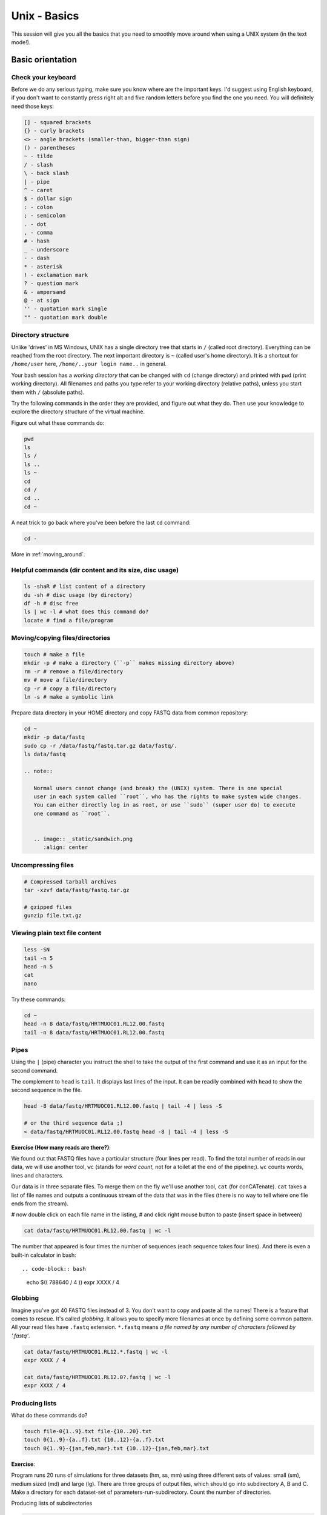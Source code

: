 Unix - Basics
=============

This session will give you all the basics that you need
to smoothly move around when using a UNIX system (in the text mode!).

Basic orientation
-----------------

Check your keyboard
^^^^^^^^^^^^^^^^^^^

Before we do any serious typing, make sure you know where are the important keys.
I'd suggest using English keyboard, if you don't want to constantly press right alt
and five random letters before you find the one you need.
You will definitely need those keys:

.. code-block:: bash

  [] - squared brackets
  {} - curly brackets
  <> - angle brackets (smaller-than, bigger-than sign)
  () - parentheses
  ~ - tilde
  / - slash
  \ - back slash
  | - pipe
  ^ - caret
  $ - dollar sign
  : - colon
  ; - semicolon
  . - dot
  , - comma
  # - hash
  _ - underscore
  - - dash
  * - asterisk
  ! - exclamation mark
  ? - question mark
  & - ampersand
  @ - at sign
  '' - quotation mark single
  "" - quotation mark double

Directory structure
^^^^^^^^^^^^^^^^^^^

Unlike 'drives' in MS Windows, UNIX has a single directory tree
that starts in ``/`` (called root directory). Everything can be reached from the root directory.
The next important directory is ``~`` (called user's home directory). It is
a shortcut for ``/home/user`` here, ``/home/..your login name..`` in general.

Your bash session has a `working directory` that can be changed with ``cd`` (change directory)
and printed with ``pwd`` (print working directory). All filenames and paths you
type refer to your working directory (relative paths), unless you start them with ``/`` (absolute paths).

Try the following commands in the order they are provided, and figure out what they do.
Then use your knowledge to explore the directory structure of the virtual machine.

Figure out what these commands do:

.. code-block:: bash

    pwd
    ls
    ls /
    ls ..
    ls ~
    cd
    cd /
    cd ..
    cd ~

A neat trick to go back where you've been before the last ``cd`` command:

.. code-block:: bash

  cd -

More in :ref:`moving_around`.

Helpful commands (dir content and its size, disc usage)
^^^^^^^^^^^^^^^^^^^^^^^^^^^^^^^^^^^^^^^^^^^^^^^^^^^^^^^

.. code-block:: bash

  ls -shaR # list content of a directory
  du -sh # disc usage (by directory)
  df -h # disc free
  ls | wc -l # what does this command do?
  locate # find a file/program

Moving/copying files/directories
^^^^^^^^^^^^^^^^^^^^^^^^^^^^^^^^

.. code-block:: bash

  touch # make a file
  mkdir -p # make a directory (``-p`` makes missing directory above)
  rm -r # remove a file/directory
  mv # move a file/directory
  cp -r # copy a file/directory
  ln -s # make a symbolic link

Prepare data directory in your HOME directory
and copy FASTQ data from common repository:

.. code-block:: bash

  cd ~
  mkdir -p data/fastq
  sudo cp -r /data/fastq/fastq.tar.gz data/fastq/.
  ls data/fastq

  .. note::

     Normal users cannot change (and break) the (UNIX) system. There is one special
     user in each system called ``root``, who has the rights to make system wide changes.
     You can either directly log in as root, or use ``sudo`` (super user do) to execute
     one command as ``root``.


     .. image:: _static/sandwich.png
        :align: center

Uncompressing files
^^^^^^^^^^^^^^^^^^^

.. code-block:: bash

  # Compressed tarball archives
  tar -xzvf data/fastq/fastq.tar.gz

  # gzipped files
  gunzip file.txt.gz

Viewing plain text file content
^^^^^^^^^^^^^^^^^^^^^^^^^^^^^^^

.. code-block:: bash

  less -SN
  tail -n 5
  head -n 5
  cat
  nano

Try these commands:

.. code-block:: bash

  cd ~
  head -n 8 data/fastq/HRTMUOC01.RL12.00.fastq
  tail -n 8 data/fastq/HRTMUOC01.RL12.00.fastq

Pipes
^^^^^

Using the ``|`` (pipe) character you instruct the shell to take the output of the first command
and use it as an input for the second command.

The complement to ``head`` is ``tail``. It displays last lines of the input.
It can be readily combined with ``head`` to show the second sequence in the file.

.. code-block:: bash

    head -8 data/fastq/HRTMUOC01.RL12.00.fastq | tail -4 | less -S

    # or the third sequence data ;)
    < data/fastq/HRTMUOC01.RL12.00.fastq head -8 | tail -4 | less -S

**Exercise (How many reads are there?)**::

We found out that FASTQ files have a particular structure (four lines per read).
To find the total number of reads in our data, we will use another tool, ``wc``
(stands for `word count`, not for a toilet at the end of the pipeline;). ``wc``
counts words, lines and characters.

Our data is in three separate files. To merge them on the fly we'll use another tool,
``cat`` (for conCATenate). ``cat`` takes a list of file names and outputs a continuous
stream of the data that was in the files (there is no way to tell where one file ends
from the stream).

# now double click on each file name in the listing,
# and click right mouse button to paste (insert space in between)

.. code-block:: bash

  cat data/fastq/HRTMUOC01.RL12.00.fastq | wc -l

The number that appeared is four times the number of sequences (each sequence takes
four lines). And there is even a built-in calculator in bash::

.. code-block:: bash

  echo $(( 788640 / 4 ))
  expr XXXX / 4

Globbing
^^^^^^^^

Imagine you've got 40 FASTQ files instead of 3. You don't want to copy and paste all
the names! There is a feature that comes to rescue. It's called `globbing`. It allows
you to specify more filenames at once by defining some common pattern. All your
read files have ``.fastq`` extension. ``*.fastq`` means *a file named by any number of
characters followed by '.fastq'*.

.. code-block:: bash

  cat data/fastq/HRTMUOC01.RL12.*.fastq | wc -l
  expr XXXX / 4

  cat data/fastq/HRTMUOC01.RL12.0?.fastq | wc -l
  expr XXXX / 4

Producing lists
^^^^^^^^^^^^^^^

What do these commands do?

.. code-block:: bash

  touch file-0{1..9}.txt file-{10..20}.txt
  touch 0{1..9}-{a..f}.txt {10..12}-{a..f}.txt
  touch 0{1..9}-{jan,feb,mar}.txt {10..12}-{jan,feb,mar}.txt

**Exercise**::

Program runs 20 runs of simulations for three datasets (hm, ss, mm) using
three different sets of values: small (sm), medium sized (md) and large (lg).
There are three groups of output files, which should go into subdirectory A, B and C.
Make a directory for each dataset-set of parameters-run-subdirectory.
Count the number of directories.

Producing lists of subdirectories

.. code-block:: bash

  mkdir –p {2013..2015}/{A..C}
  mkdir –p {2013..2015}/0{1..9}/{A..C} {2013..2015}/{10..12}/{A..C}

Variables & Loops
^^^^^^^^^^^^^^^^^

.. code-block:: bash

  list=`ls data/fastq/HRTMUOC01.RL12.0{1..9}.fastq`

  for i in $list
  do
    echo $i
  done

  for i in $list
  do
    head -n1 $i
  done

Use multiple windows (and be safe when the network fails)
---------------------------------------------------------

First, type ``screen`` in your terminal::

  screen

Screen creates the first window for you. To create another one press
``ctrl+a c``. To switch between the windows press ``ctrl+a space``.

.. note::

   Keyboard shortcuts notation: ``ctrl+a space`` means press ``ctrl`` key and ``a`` key
   simultaneously and ``space`` key after you release both of the previous keys.

Installing software
-------------------

The easiest way to install software is via a package manager (eg. ``apt-get`` for all Debian
variants). When the required software is not in the repositories, or one needs the latest
version, it's necessary to take the more difficult path. The canonical UNIX way is::

  wget -O - ..url.. | tar xvz   # download and unpack the 'tarball' from internet
  cd ..unpacked directory..     # set working directory to the project directory
  ./configure                   # check your system and choose the way to build it
  make                          # convert source code to machine code (compile it)
  sudo make install             # copy the results to your system

htop
^^^^

Installing software from common repository:

.. code-block:: bash

  sudo apt-get install htop

Bedtools
^^^^^^^^

Install software which is not in the common repository. You just need to find
a source code and compile it:

.. code-block:: bash

  wget https://github.com/arq5x/bedtools2/releases/download/v2.25.0/bedtools-2.25.0.tar.gz
  tar -zxvf bedtools-2.25.0.tar.gz
  cd bedtools2
  make


Another common place where you find a lot of software is `GitHub`. We'll install
``bedtools`` from a GitHub repository:

.. code-block:: bash

  cd ~/sw

  # get the latest bedtools
  git clone https://github.com/arq5x/bedtools2

This creates a `clone` of the online repository in ``bedtools2`` directory.

.. code-block:: bash

   cd bedtools2
   make

Exercise
--------

.. note::

  1. What is the output of this command ``cd ~/ && ls | wc -l``?

    a) The total count of files in subdirectories in home directory
    b) The count of lines in files in home directory
    c) The count of files/directories in home directory
    d) The count of files/directories in current directory

  2. How many directories this command ``mkdir {1999-2001}-{1st,2nd,3rd,4th}-{1..5}`` makes?

    a) 56
    b) 60
    c) 64
    d) 72

  3. When files created using this command ``touch file0{1..9}.txt file{10..30}.txt``, how many files matched by ``ls file?.txt`` and ``ls file*0.txt``

    a) 30 and 0
    b) 0 and 30
    c) 30 and 4
    d) 0 and 3

  4. Which file would match this pattern ``ls *0?0.*``?

    a) file36500.tab
    b) file456030
    c) 5460230.txt
    d) 456000.tab

  5. Where do we get with this command ``cd ~/ && cd ../..``?

    a) two levels below home directory
    b) one level above home directory
    c) to root directory
    d) two levels above root directory

  6. What number does this command ``< file.txt head -n10 | tail -n+9 | wc -l`` print? (Assume the file.txt is not empty)

    a) 0
    b) 1
    c) 2
    d) 3

